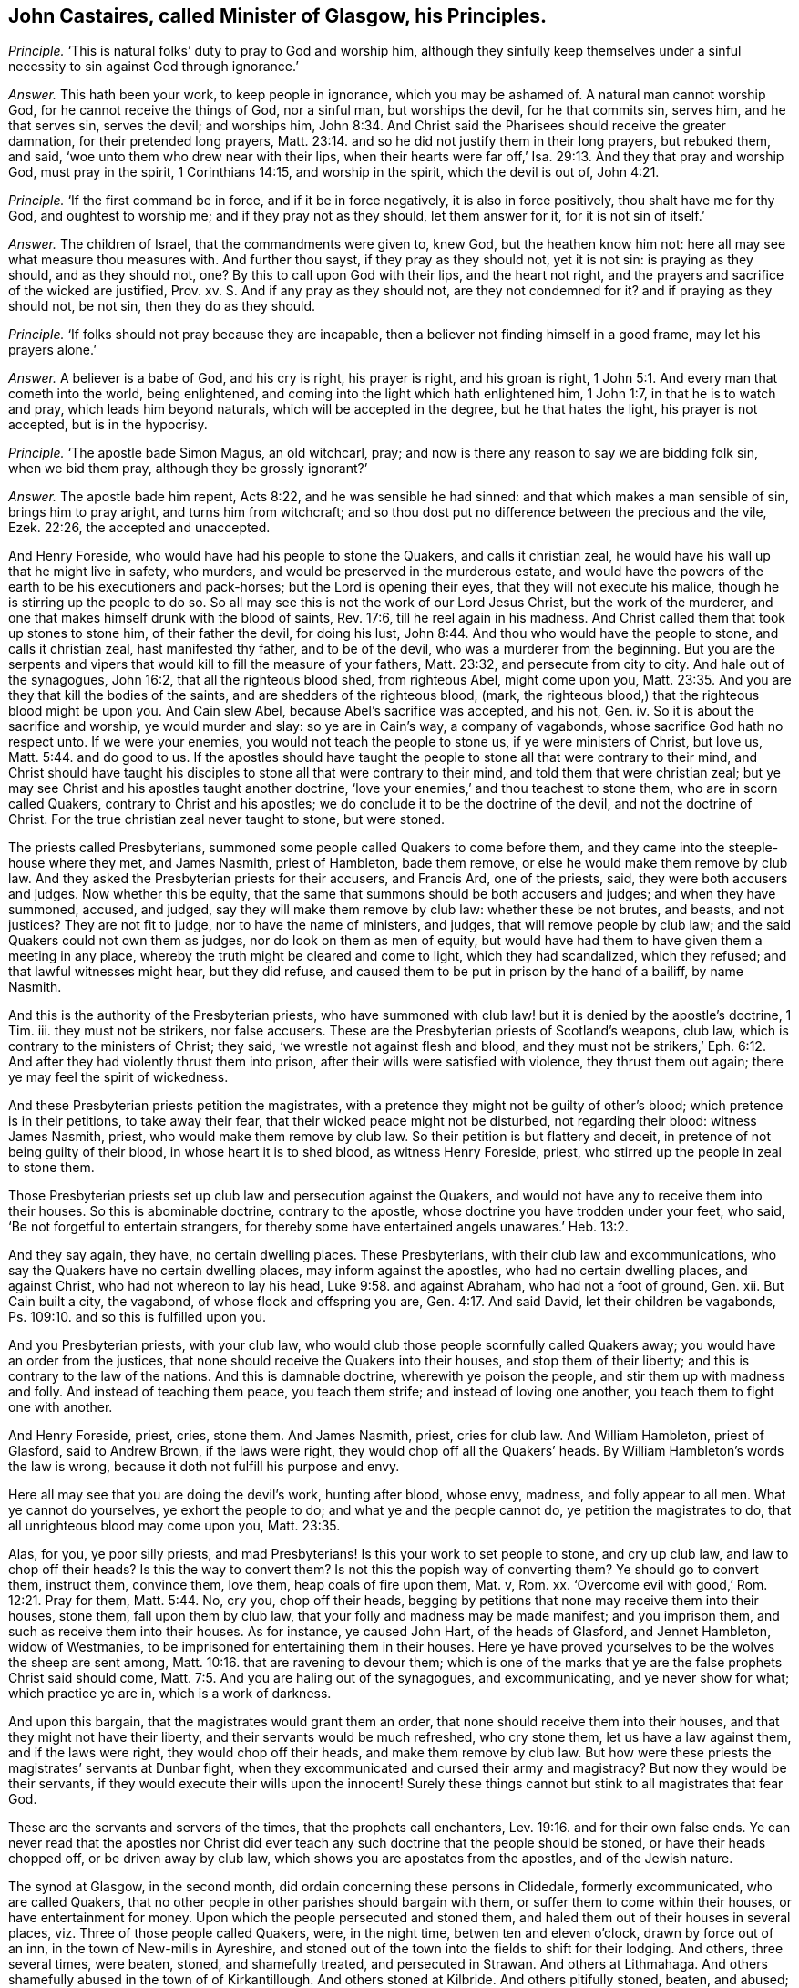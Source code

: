 [.style-blurb, short="John Castaires"]
== John Castaires, called Minister of Glasgow, his Principles.

[.discourse-part]
_Principle._ '`This is natural folks`' duty to pray to God and worship him,
although they sinfully keep themselves under a sinful
necessity to sin against God through ignorance.`'

[.discourse-part]
_Answer._ This hath been your work, to keep people in ignorance, which you may be ashamed of.
A natural man cannot worship God, for he cannot receive the things of God,
nor a sinful man, but worships the devil, for he that commits sin, serves him,
and he that serves sin, serves the devil; and worships him, John 8:34.
And Christ said the Pharisees should receive the greater damnation,
for their pretended long prayers, Matt. 23:14.
and so he did not justify them in their long prayers, but rebuked them,
and said, '`woe unto them who drew near with their lips,
when their hearts were far off,`' Isa. 29:13. And they that pray and worship God,
must pray in the spirit, 1 Corinthians 14:15, and worship in the spirit,
which the devil is out of, John 4:21.

[.discourse-part]
_Principle._ '`If the first command be in force, and if it be in force negatively,
it is also in force positively, thou shalt have me for thy God,
and oughtest to worship me; and if they pray not as they should, let them answer for it,
for it is not sin of itself.`'

[.discourse-part]
_Answer._ The children of Israel, that the commandments were given to, knew God,
but the heathen know him not: here all may see what measure thou measures with.
And further thou sayst, if they pray as they should not, yet it is not sin:
is praying as they should, and as they should not, one?
By this to call upon God with their lips, and the heart not right,
and the prayers and sacrifice of the wicked are justified, Prov.
xv. S. And if any pray as they should not, are they not condemned for it?
and if praying as they should not, be not sin, then they do as they should.

[.discourse-part]
_Principle._ '`If folks should not pray because they are incapable,
then a believer not finding himself in a good frame, may let his prayers alone.`'

[.discourse-part]
_Answer._ A believer is a babe of God, and his cry is right, his prayer is right,
and his groan is right, 1 John 5:1. And every man that cometh into the world,
being enlightened, and coming into the light which hath enlightened him, 1 John 1:7,
in that he is to watch and pray, which leads him beyond naturals,
which will be accepted in the degree, but he that hates the light,
his prayer is not accepted, but is in the hypocrisy.

[.discourse-part]
_Principle._ '`The apostle bade Simon Magus, an old witchcarl, pray;
and now is there any reason to say we are bidding folk sin, when we bid them pray,
although they be grossly ignorant?`'

[.discourse-part]
_Answer._ The apostle bade him repent, Acts 8:22, and he was sensible he had sinned:
and that which makes a man sensible of sin, brings him to pray aright,
and turns him from witchcraft;
and so thou dost put no difference between the precious and the vile, Ezek. 22:26,
the accepted and unaccepted.

And Henry Foreside, who would have had his people to stone the Quakers,
and calls it christian zeal, he would have his wall up that he might live in safety,
who murders, and would be preserved in the murderous estate,
and would have the powers of the earth to be his executioners and pack-horses;
but the Lord is opening their eyes, that they will not execute his malice,
though he is stirring up the people to do so.
So all may see this is not the work of our Lord Jesus Christ,
but the work of the murderer, and one that makes himself drunk with the blood of saints,
Rev. 17:6, till he reel again in his madness.
And Christ called them that took up stones to stone him, of their father the devil,
for doing his lust, John 8:44. And thou who would have the people to stone,
and calls it christian zeal, hast manifested thy father, and to be of the devil,
who was a murderer from the beginning.
But you are the serpents and vipers that would kill to fill the measure of your fathers,
Matt. 23:32, and persecute from city to city.
And hale out of the synagogues, John 16:2, that all the righteous blood shed,
from righteous Abel, might come upon you, Matt. 23:35.
And you are they that kill the bodies of the saints,
and are shedders of the righteous blood, (mark,
the righteous blood,) that the righteous blood might be upon you.
And Cain slew Abel, because Abel`'s sacrifice was accepted, and his not, Gen.
iv. So it is about the sacrifice and worship, ye would murder and slay:
so ye are in Cain`'s way, a company of vagabonds,
whose sacrifice God hath no respect unto.
If we were your enemies, you would not teach the people to stone us,
if ye were ministers of Christ, but love us, Matt. 5:44. and do good to us.
If the apostles should have taught the people to
stone all that were contrary to their mind,
and Christ should have taught his disciples to stone
all that were contrary to their mind,
and told them that were christian zeal;
but ye may see Christ and his apostles taught another doctrine,
'`love your enemies,`' and thou teachest to stone them, who are in scorn called Quakers,
contrary to Christ and his apostles; we do conclude it to be the doctrine of the devil,
and not the doctrine of Christ.
For the true christian zeal never taught to stone, but were stoned.

The priests called Presbyterians,
summoned some people called Quakers to come before them,
and they came into the steeple-house where they met, and James Nasmith,
priest of Hambleton, bade them remove, or else he would make them remove by club law.
And they asked the Presbyterian priests for their accusers, and Francis Ard,
one of the priests, said, they were both accusers and judges.
Now whether this be equity,
that the same that summons should be both accusers and judges;
and when they have summoned, accused, and judged,
say they will make them remove by club law: whether these be not brutes, and beasts,
and not justices?
They are not fit to judge, nor to have the name of ministers, and judges,
that will remove people by club law; and the said Quakers could not own them as judges,
nor do look on them as men of equity,
but would have had them to have given them a meeting in any place,
whereby the truth might be cleared and come to light, which they had scandalized,
which they refused; and that lawful witnesses might hear, but they did refuse,
and caused them to be put in prison by the hand of a bailiff, by name Nasmith.

And this is the authority of the Presbyterian priests,
who have summoned with club law! but it is denied by the apostle`'s doctrine, 1 Tim.
iii. they must not be strikers, nor false accusers.
These are the Presbyterian priests of Scotland`'s weapons, club law,
which is contrary to the ministers of Christ; they said,
'`we wrestle not against flesh and blood,
and they must not be strikers,`' Eph. 6:12. And
after they had violently thrust them into prison,
after their wills were satisfied with violence, they thrust them out again;
there ye may feel the spirit of wickedness.

And these Presbyterian priests petition the magistrates,
with a pretence they might not be guilty of other`'s blood;
which pretence is in their petitions, to take away their fear,
that their wicked peace might not be disturbed, not regarding their blood:
witness James Nasmith, priest, who would make them remove by club law.
So their petition is but flattery and deceit,
in pretence of not being guilty of their blood, in whose heart it is to shed blood,
as witness Henry Foreside, priest, who stirred up the people in zeal to stone them.

Those Presbyterian priests set up club law and persecution against the Quakers,
and would not have any to receive them into their houses.
So this is abominable doctrine, contrary to the apostle,
whose doctrine you have trodden under your feet, who said,
'`Be not forgetful to entertain strangers,
for thereby some have entertained angels unawares.`' Heb. 13:2.

And they say again, they have, no certain dwelling places.
These Presbyterians, with their club law and excommunications,
who say the Quakers have no certain dwelling places, may inform against the apostles,
who had no certain dwelling places, and against Christ,
who had not whereon to lay his head, Luke 9:58. and against Abraham,
who had not a foot of ground, Gen.
xii. But Cain built a city, the vagabond, of whose flock and offspring you are, Gen. 4:17.
And said David, let their children be vagabonds,
Ps. 109:10. and so this is fulfilled upon you.

And you Presbyterian priests, with your club law,
who would club those people scornfully called Quakers away;
you would have an order from the justices,
that none should receive the Quakers into their houses, and stop them of their liberty;
and this is contrary to the law of the nations.
And this is damnable doctrine, wherewith ye poison the people,
and stir them up with madness and folly.
And instead of teaching them peace, you teach them strife;
and instead of loving one another, you teach them to fight one with another.

And Henry Foreside, priest, cries, stone them.
And James Nasmith, priest, cries for club law.
And William Hambleton, priest of Glasford, said to Andrew Brown, if the laws were right,
they would chop off all the Quakers`' heads.
By William Hambleton`'s words the law is wrong,
because it doth not fulfill his purpose and envy.

Here all may see that you are doing the devil`'s work, hunting after blood, whose envy,
madness, and folly appear to all men.
What ye cannot do yourselves, ye exhort the people to do;
and what ye and the people cannot do, ye petition the magistrates to do,
that all unrighteous blood may come upon you, Matt. 23:35.

Alas, for you, ye poor silly priests, and mad Presbyterians!
Is this your work to set people to stone, and cry up club law,
and law to chop off their heads?
Is this the way to convert them?
Is not this the popish way of converting them?
Ye should go to convert them, instruct them, convince them, love them,
heap coals of fire upon them, Mat.
v, Rom.
xx. '`Overcome evil with good,`' Rom. 12:21. Pray for them, Matt. 5:44. No,
cry you, chop off their heads,
begging by petitions that none may receive them into their houses, stone them,
fall upon them by club law, that your folly and madness may be made manifest;
and you imprison them, and such as receive them into their houses.
As for instance, ye caused John Hart, of the heads of Glasford, and Jennet Hambleton,
widow of Westmanies, to be imprisoned for entertaining them in their houses.
Here ye have proved yourselves to be the wolves the sheep are sent among, Matt. 10:16.
that are ravening to devour them;
which is one of the marks that ye are the false prophets Christ said should come, Matt. 7:5.
And you are haling out of the synagogues, and excommunicating,
and ye never show for what; which practice ye are in, which is a work of darkness.

And upon this bargain, that the magistrates would grant them an order,
that none should receive them into their houses,
and that they might not have their liberty, and their servants would be much refreshed,
who cry stone them, let us have a law against them, and if the laws were right,
they would chop off their heads, and make them remove by club law.
But how were these priests the magistrates`' servants at Dunbar fight,
when they excommunicated and cursed their army and magistracy?
But now they would be their servants, if they would execute their wills upon the innocent!
Surely these things cannot but stink to all magistrates that fear God.

These are the servants and servers of the times, that the prophets call enchanters, Lev. 19:16.
and for their own false ends.
Ye can never read that the apostles nor Christ did ever
teach any such doctrine that the people should be stoned,
or have their heads chopped off, or be driven away by club law,
which shows you are apostates from the apostles, and of the Jewish nature.

The synod at Glasgow, in the second month,
did ordain concerning these persons in Clidedale, formerly excommunicated,
who are called Quakers, that no other people in other parishes should bargain with them,
or suffer them to come within their houses, or have entertainment for money.
Upon which the people persecuted and stoned them,
and haled them out of their houses in several places,
viz. Three of those people called Quakers, were, in the night time,
betwen ten and eleven o`'clock, drawn by force out of an inn,
in the town of New-mills in Ayreshire,
and stoned out of the town into the fields to shift for their lodging.
And others, three several times, were beaten, stoned, and shamefully treated,
and persecuted in Strawan.
And others at Lithmahaga.
And others shamefully abused in the town of of Kirkantillough.
And others stoned at Kilbride.
And others pitifully stoned, beaten, and abused; and some blood shed at Glasford.
And at many other places much harm has been done.
These are the priests`' fruits, the bloody presbytery, who would have them stoned,
and their heads chopped off;
some of the magistrates did stop the people from abusing them,
so that the priests`' malice was not altogether satisfied.

Andrew Brown and John Lowcock of Glasford, were cast into prison,
for asking him a question when he was catechising;
and admonished them when they were far absent, and if they come before them,
they will cast them into prison; this makes them peepers and mutterers,
to admonish them when they are not present.
And is this like to change them, or do they intend to change them,
who admonish them when they are out of hearing,
and did excommunicate them when they were in prison?
What an unmanly part is this in this wicked, devilish, envious, and unchristian ministry.

And John Hart went to a steeple-house to hear the priest`'s admonition,
for the priest said he would admonish him, and he went to hear him;
and when he had admonished him, he spake to him,
and bid him prove himself in the doctrine of Christ,
and they whom he admonished out of it, and then gave them a bill of divorcement.
But the priest went to the court, and got a warrant from the justice,
and so cast him into prison, and when he was in prison, excommunicated him,
and said he disturbed him.
And here his devilish wicked art and doctrines appear, which shows him of Cain`'s stock,
where is nothing but persecution, murder, and envious slayers, vagabonds,
and cursed speakers, that went on in the way of Balaam, or Core;
that make merchandize of the people through their covetousness,
and feigned words to the people; and give forth their curses in their congregations,
and all the people are to say amen, to them as follows:

=== The priests`' first curse, that all the people were to say amen to.

'`Cursed be all they that say grace is free, and let all the people say, amen.`'

[.discourse-part]
_Answer._ And so they curse the apostles, and the apostles`' doctrine,
and all that witness to it, who said, the free grace of God, which bringeth salvation,
hath appeared to all men,`' Titus 2:11. and was the saints`' teacher.
These things the apostles commanded to teach with all authority, Titus 2:15.
but the ungodly men turn this grace of God into wantonness,
who are of old ordained for condemnation.

Ye are the raging waves of the sea, sending and foaming out your own shame,
whose fruits wither, neglecting the common salvation; read Jude.
Ye are like to Sodom and Egypt, clouds without water,
who run greedily after the wages of Balaam, going in the way of Cain,
and shall perish in the gainsaying of Core,
and walking despitefully against the spirit of grace;
and they that turn the grace of God into wantonness, deny the Lord that bought them,
2 Pet.
ii. Jude 11.

Ye are the trees without fruit, wells without water, carried about with tempests,
cursed speakers; teaching the people to say amen to your cursing the apostles`' doctrine,
and so willingly ignorant, that your damnation may be just,
that your madness and folly might appear to all; and so you are sensual,
not having the spirit, waves of the sea, wandering stars,
reserved for blackness of darkness; read Jude.

'`The grace of God which bringeth salvation hath appeared to all men,`' Titus
2:11. So that which brings salvation and hath appeared to all men,
ye curse; that which is the grace of God, which ye with your damnable doctrine,
and doctrine of devils, curse, them that witness it, 2 Pet. 2:1 Tim.
iv. upon whose consciences the hot iron hath come,
which hardened them that went to the doctrine of devils,
to them that did not hold forth the saviour of all men,
1 Tim. 4:10 '`These things command and teach, let no man despise thy youth.`'

Now they that went to the doctrine of devils, from the saviour of men,
but especially them that believed,
and from the grace of God which hath appeared to all men, which brings salvation,
are they which have turned the grace of God, which is the light, into wantonness,
who are ordained of old for condemnation, Jude iv.
Such are in Cain`'s way, from the command of God; Core`'s way from the truth,
and Balaam`'s way from the spirit;
those are the clouds and tempests upon whose heads comes the woe.

=== The priests`' second curse, which all the people were to say amen to.

'`Cursed be all they that say the scripture is not the word of God;
and let all the people say amen.`'

[.discourse-part]
_Answer._ Here they have cursed Luke, who calls the scripture a declaration of the word,
Luke 1:1; and Acts 1:1, where it is called a treatise.
And they have cursed their own company, who say the scriptures sinify writings;
and they have cursed John, who did not say the scripture was the word, who said,
'`In the beginning was the word,`' John 1:1, and the scripture is words,
as in the last of Revelations,
'`he that addeth to the words;`' and Christ`'s name is called the word of God; Rev.
xix, 13. And the scriptures are words, not a word, Exod.
xx, and which words Christ came to fulfill.

=== The priests`' third curse, to which all the people were to say amen.

'`Cursed be all they that say faith is without sin, and let all the people say amen.`'

[.discourse-part]
_Answer._ Faith is the gift of God, and the gift of God is without sin, Eph. 2:8.
Faith is that which gives the victory, John 3:4.
And that which gives victory is without sin.
And here they have cursed the apostles and their doctrine, who say, faith is without sin,
and faith is precious, 1 Pet. 1:7, and that which is precious is without sin.
Faith is the gift of God, and the gift of God is perfect,
and that which is perfect is without sin, and gives victory over sin,
Without faith a man cannot please God, and that which men please God in, is without sin, Heb. 1:6.
And so ye have cursed the apostle and his doctrine,
the just and that which is pure, that by which they were healed,
through faith they were justified, Rom. 3:28, and what is not of faith is sin, Rom. 14:23.
So what is of faith is not sin, and what is righteous is not sin,
and the scripture speaks of the righteousness of faith, Rom. 4:13.
Faith is not of sin, but what is not of faith is sin,
faith gives victory over sin, 1 John 3:4, in which faith man is justified,
and hath peace with God, Rom. 5:1, and it is a mystery held in a pure conscience, 1 Tim. 3:9.

=== The priests`' fourth curse, to which all the people were to say amen.

'`Cursed are all they that say every man hath a light sufficient to lead him to Christ,
and that within him, and let all the people say amen.`'

[.discourse-part]
_Answer._ Here they have cursed the apostle`'s doctrine, who said, God would dwell in them,
2 Cor. 6:16, and '`Christ in you the hope of glory,`' Col. 1:27,
and God is light, 1 John 1:5. And they have cursed the prophets, who said,
'`I give him for a covenant, a leader of the people.
I will dwell in them, and walk in them,`' saith God, Jer. 31:31.
Heb. 10:16. And he saith, '`I will send you the spirit of truth,
and it shall lead you into all truth,`' John 14:17. John 16:13.
'`And I will be their God,`' to rule them,
'`and they shall be my people,`' Jer. 31:33. Thy curses are but wind,
for we are redeemed from the curse; and the apostles said,
'`the light that shined in their hearts was to give them the knowledge
of the glory of God in the face of Jesus Christ,`' 2 Cor. 4:6.
And they that are led by the spirit of God are the sons of God,
Rom. 8:14, and the light to guide our feet in the way of peace;
and '`he that hath the son hath the father also.`' And if any bring another doctrine,
receive them not into your houses, neither bid them God speed, 2 John 9:30.
You have here showed yourselves in the cursed estate,
out of the apostles`' rule,
the same spirit of truth that led the disciples into all truth,
that shall reprove the world of sin, John 16:13-8.

=== The priests`' fifth curse, to which all the people were to say amen.

'`Cursed be all they that deny the Sabbath-day, and let all the people say, amen.`'

[.discourse-part]
_Answer._ Here they have cursed themselves, and all the apostles, and the saints,
and their own generation;
have not you and your own generation denied the Sabbath-day the Jews met on,
which is the Sabbath- day according to the scripture?
Do not ye meet together upon the first day?
And was not Christ crucified on the sixth day?
And did not he arise on the first day?
And did the saints meet together on the first day?
And not keep the Jews`' Sabbath-day?
Do not you work upon it yourselves, and keep markets and fairs on it?
But, as it is said before, we are redeemed from the curse.

These are the particular sentences whereupon Matthew Markell,
and the rest of the priests present with him,
did excommunicate those people called Quakers, in the presence of many witnesses,
and he required his hearers to say amen to every particular sentence.

